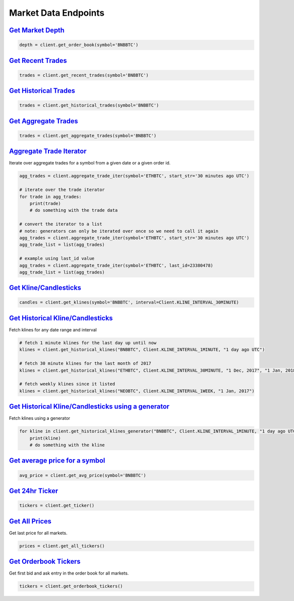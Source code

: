 Market Data Endpoints
=====================


`Get Market Depth <binance.html#binance.client.Client.get_order_book>`_
^^^^^^^^^^^^^^^^^^^^^^^^^^^^^^^^^^^^^^^^^^^^^^^^^^^^^^^^^^^^^^^^^^^^^^^

.. code:: python

    depth = client.get_order_book(symbol='BNBBTC')

`Get Recent Trades <binance.html#binance.client.Client.get_recent_trades>`_
^^^^^^^^^^^^^^^^^^^^^^^^^^^^^^^^^^^^^^^^^^^^^^^^^^^^^^^^^^^^^^^^^^^^^^^^^^^

.. code:: python

    trades = client.get_recent_trades(symbol='BNBBTC')

`Get Historical Trades <binance.html#binance.client.Client.get_historical_trades>`_
^^^^^^^^^^^^^^^^^^^^^^^^^^^^^^^^^^^^^^^^^^^^^^^^^^^^^^^^^^^^^^^^^^^^^^^^^^^^^^^^^^^

.. code:: python

    trades = client.get_historical_trades(symbol='BNBBTC')

`Get Aggregate Trades <binance.html#binance.client.Client.get_aggregate_trades>`_
^^^^^^^^^^^^^^^^^^^^^^^^^^^^^^^^^^^^^^^^^^^^^^^^^^^^^^^^^^^^^^^^^^^^^^^^^^^^^^^^^

.. code:: python

    trades = client.get_aggregate_trades(symbol='BNBBTC')

`Aggregate Trade Iterator <binance.html#binance.client.Client.aggregate_trade_iter>`_
^^^^^^^^^^^^^^^^^^^^^^^^^^^^^^^^^^^^^^^^^^^^^^^^^^^^^^^^^^^^^^^^^^^^^^^^^^^^^^^^^^^^^

Iterate over aggregate trades for a symbol from a given date or a given order id.

.. code:: python

    agg_trades = client.aggregate_trade_iter(symbol='ETHBTC', start_str='30 minutes ago UTC')

    # iterate over the trade iterator
    for trade in agg_trades:
        print(trade)
        # do something with the trade data

    # convert the iterator to a list
    # note: generators can only be iterated over once so we need to call it again
    agg_trades = client.aggregate_trade_iter(symbol='ETHBTC', start_str='30 minutes ago UTC')
    agg_trade_list = list(agg_trades)

    # example using last_id value
    agg_trades = client.aggregate_trade_iter(symbol='ETHBTC', last_id=23380478)
    agg_trade_list = list(agg_trades)


`Get Kline/Candlesticks <binance.html#binance.client.Client.get_klines>`_
^^^^^^^^^^^^^^^^^^^^^^^^^^^^^^^^^^^^^^^^^^^^^^^^^^^^^^^^^^^^^^^^^^^^^^^^^^^^^^^^^

.. code:: python

    candles = client.get_klines(symbol='BNBBTC', interval=Client.KLINE_INTERVAL_30MINUTE)

`Get Historical Kline/Candlesticks <binance.html#binance.client.Client.get_historical_klines>`_
^^^^^^^^^^^^^^^^^^^^^^^^^^^^^^^^^^^^^^^^^^^^^^^^^^^^^^^^^^^^^^^^^^^^^^^^^^^^^^^^^^^^^^^^^^^^^^^

Fetch klines for any date range and interval

.. code:: python

    # fetch 1 minute klines for the last day up until now
    klines = client.get_historical_klines("BNBBTC", Client.KLINE_INTERVAL_1MINUTE, "1 day ago UTC")

    # fetch 30 minute klines for the last month of 2017
    klines = client.get_historical_klines("ETHBTC", Client.KLINE_INTERVAL_30MINUTE, "1 Dec, 2017", "1 Jan, 2018")

    # fetch weekly klines since it listed
    klines = client.get_historical_klines("NEOBTC", Client.KLINE_INTERVAL_1WEEK, "1 Jan, 2017")


`Get Historical Kline/Candlesticks using a generator <binance.html#binance.client.Client.get_historical_klines_generator>`_
^^^^^^^^^^^^^^^^^^^^^^^^^^^^^^^^^^^^^^^^^^^^^^^^^^^^^^^^^^^^^^^^^^^^^^^^^^^^^^^^^^^^^^^^^^^^^^^^^^^^^^^^^^^^^^^^^^^^^^^^^^^

Fetch klines using a generator

.. code:: python

    for kline in client.get_historical_klines_generator("BNBBTC", Client.KLINE_INTERVAL_1MINUTE, "1 day ago UTC")
        print(kline)
        # do something with the kline

`Get average price for a symbol <binance.html#binance.client.Client.get_avg_price>`_
^^^^^^^^^^^^^^^^^^^^^^^^^^^^^^^^^^^^^^^^^^^^^^^^^^^^^^^^^^^^^^^^^^

.. code:: python

    avg_price = client.get_avg_price(symbol='BNBBTC')

`Get 24hr Ticker <binance.html#binance.client.Client.get_ticker>`_
^^^^^^^^^^^^^^^^^^^^^^^^^^^^^^^^^^^^^^^^^^^^^^^^^^^^^^^^^^^^^^^^^^

.. code:: python

    tickers = client.get_ticker()

`Get All Prices <binance.html#binance.client.Client.get_all_tickers>`_
^^^^^^^^^^^^^^^^^^^^^^^^^^^^^^^^^^^^^^^^^^^^^^^^^^^^^^^^^^^^^^^^^^^^^^

Get last price for all markets.

.. code:: python

    prices = client.get_all_tickers()

`Get Orderbook Tickers <binance.html#binance.client.Client.get_orderbook_tickers>`_
^^^^^^^^^^^^^^^^^^^^^^^^^^^^^^^^^^^^^^^^^^^^^^^^^^^^^^^^^^^^^^^^^^^^^^^^^^^^^^^^^^^

Get first bid and ask entry in the order book for all markets.

.. code:: python

    tickers = client.get_orderbook_tickers()

